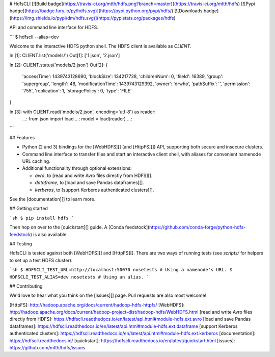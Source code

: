 # HdfsCLI [![Build badge](https://travis-ci.org/mtth/hdfs.png?branch=master)](https://travis-ci.org/mtth/hdfs) [![Pypi badge](https://badge.fury.io/py/hdfs.svg)](https://pypi.python.org/pypi/hdfs/) [![Downloads badge](https://img.shields.io/pypi/dm/hdfs.svg)](https://pypistats.org/packages/hdfs)

API and command line interface for HDFS.

```
$ hdfscli --alias=dev

Welcome to the interactive HDFS python shell.
The HDFS client is available as `CLIENT`.

In [1]: CLIENT.list('models/')
Out[1]: ['1.json', '2.json']

In [2]: CLIENT.status('models/2.json')
Out[2]: {
  'accessTime': 1439743128690,
  'blockSize': 134217728,
  'childrenNum': 0,
  'fileId': 16389,
  'group': 'supergroup',
  'length': 48,
  'modificationTime': 1439743129392,
  'owner': 'drwho',
  'pathSuffix': '',
  'permission': '755',
  'replication': 1,
  'storagePolicy': 0,
  'type': 'FILE'
}

In [3]: with CLIENT.read('models/2.json', encoding='utf-8') as reader:
  ...:     from json import load
  ...:     model = load(reader)
  ...:
```

## Features

* Python (2 and 3) bindings for the [WebHDFS][] (and [HttpFS][]) API,
  supporting both secure and insecure clusters.
* Command line interface to transfer files and start an interactive client
  shell, with aliases for convenient namenode URL caching.
* Additional functionality through optional extensions:

  + `avro`, to [read and write Avro files directly from HDFS][].
  + `dataframe`, to [load and save Pandas dataframes][].
  + `kerberos`, to [support Kerberos authenticated clusters][].

See the [documentation][] to learn more.

## Getting started

```sh
$ pip install hdfs
```

Then hop on over to the [quickstart][] guide. A [Conda
feedstock](https://github.com/conda-forge/python-hdfs-feedstock) is also
available.

## Testing

HdfsCLI is tested against both [WebHDFS][] and [HttpFS][]. There are two ways
of running tests (see `scripts/` for helpers to set up a test HDFS cluster):

```sh
$ HDFSCLI_TEST_URL=http://localhost:50070 nosetests # Using a namenode's URL.
$ HDFSCLI_TEST_ALIAS=dev nosetests # Using an alias.
```

## Contributing

We'd love to hear what you think on the [issues][] page. Pull requests are also
most welcome!

[HttpFS]: http://hadoop.apache.org/docs/current/hadoop-hdfs-httpfs/
[WebHDFS]: http://hadoop.apache.org/docs/current/hadoop-project-dist/hadoop-hdfs/WebHDFS.html
[read and write Avro files directly from HDFS]: https://hdfscli.readthedocs.io/en/latest/api.html#module-hdfs.ext.avro
[load and save Pandas dataframes]: https://hdfscli.readthedocs.io/en/latest/api.html#module-hdfs.ext.dataframe
[support Kerberos authenticated clusters]: https://hdfscli.readthedocs.io/en/latest/api.html#module-hdfs.ext.kerberos
[documentation]: https://hdfscli.readthedocs.io/
[quickstart]: https://hdfscli.readthedocs.io/en/latest/quickstart.html
[issues]: https://github.com/mtth/hdfs/issues


